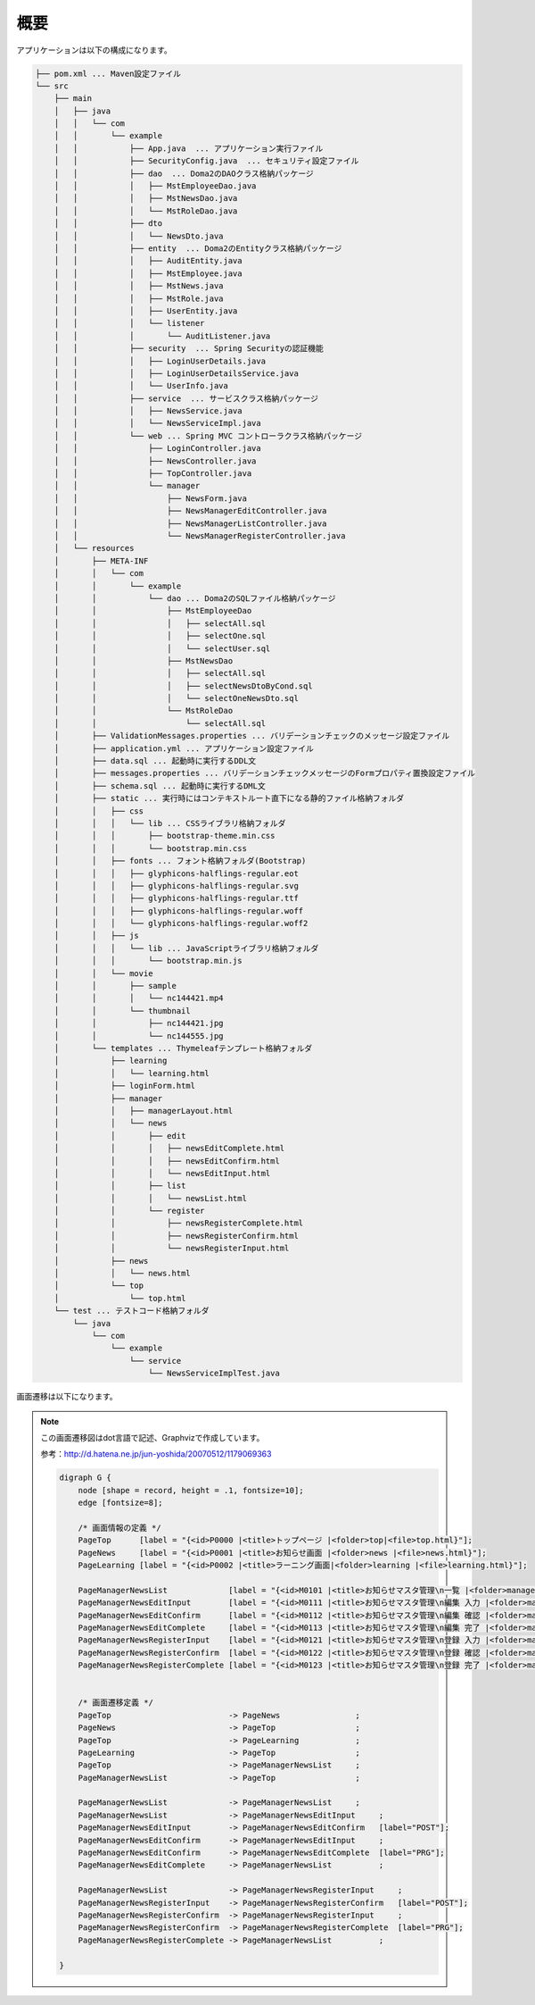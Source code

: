 概要
===================

アプリケーションは以下の構成になります。

.. code-block:: console

    ├── pom.xml ... Maven設定ファイル
    └── src
        ├── main
        │   ├── java
        │   │   └── com
        │   │       └── example
        │   │           ├── App.java  ... アプリケーション実行ファイル
        │   │           ├── SecurityConfig.java  ... セキュリティ設定ファイル
        │   │           ├── dao  ... Doma2のDAOクラス格納パッケージ
        │   │           │   ├── MstEmployeeDao.java
        │   │           │   ├── MstNewsDao.java
        │   │           │   └── MstRoleDao.java
        │   │           ├── dto
        │   │           │   └── NewsDto.java
        │   │           ├── entity  ... Doma2のEntityクラス格納パッケージ
        │   │           │   ├── AuditEntity.java
        │   │           │   ├── MstEmployee.java
        │   │           │   ├── MstNews.java
        │   │           │   ├── MstRole.java
        │   │           │   ├── UserEntity.java
        │   │           │   └── listener
        │   │           │       └── AuditListener.java
        │   │           ├── security  ... Spring Securityの認証機能
        │   │           │   ├── LoginUserDetails.java
        │   │           │   ├── LoginUserDetailsService.java
        │   │           │   └── UserInfo.java
        │   │           ├── service  ... サービスクラス格納パッケージ
        │   │           │   ├── NewsService.java
        │   │           │   └── NewsServiceImpl.java
        │   │           └── web ... Spring MVC コントローラクラス格納パッケージ
        │   │               ├── LoginController.java
        │   │               ├── NewsController.java
        │   │               ├── TopController.java
        │   │               └── manager
        │   │                   ├── NewsForm.java
        │   │                   ├── NewsManagerEditController.java
        │   │                   ├── NewsManagerListController.java
        │   │                   └── NewsManagerRegisterController.java
        │   └── resources
        │       ├── META-INF
        │       │   └── com
        │       │       └── example
        │       │           └── dao ... Doma2のSQLファイル格納パッケージ
        │       │               ├── MstEmployeeDao
        │       │               │   ├── selectAll.sql
        │       │               │   ├── selectOne.sql
        │       │               │   └── selectUser.sql
        │       │               ├── MstNewsDao
        │       │               │   ├── selectAll.sql
        │       │               │   ├── selectNewsDtoByCond.sql
        │       │               │   └── selectOneNewsDto.sql
        │       │               └── MstRoleDao
        │       │                   └── selectAll.sql
        │       ├── ValidationMessages.properties ... バリデーションチェックのメッセージ設定ファイル
        │       ├── application.yml ... アプリケーション設定ファイル
        │       ├── data.sql ... 起動時に実行するDDL文
        │       ├── messages.properties ... バリデーションチェックメッセージのFormプロパティ置換設定ファイル
        │       ├── schema.sql ... 起動時に実行するDML文
        │       ├── static ... 実行時にはコンテキストルート直下になる静的ファイル格納フォルダ
        │       │   ├── css
        │       │   │   └── lib ... CSSライブラリ格納フォルダ
        │       │   │       ├── bootstrap-theme.min.css
        │       │   │       └── bootstrap.min.css
        │       │   ├── fonts ... フォント格納フォルダ(Bootstrap)
        │       │   │   ├── glyphicons-halflings-regular.eot
        │       │   │   ├── glyphicons-halflings-regular.svg
        │       │   │   ├── glyphicons-halflings-regular.ttf
        │       │   │   ├── glyphicons-halflings-regular.woff
        │       │   │   └── glyphicons-halflings-regular.woff2
        │       │   ├── js
        │       │   │   └── lib ... JavaScriptライブラリ格納フォルダ
        │       │   │       └── bootstrap.min.js
        │       │   └── movie
        │       │       ├── sample
        │       │       │   └── nc144421.mp4
        │       │       └── thumbnail
        │       │           ├── nc144421.jpg
        │       │           └── nc144555.jpg
        │       └── templates ... Thymeleafテンプレート格納フォルダ
        │           ├── learning
        │           │   └── learning.html
        │           ├── loginForm.html
        │           ├── manager
        │           │   ├── managerLayout.html
        │           │   └── news
        │           │       ├── edit
        │           │       │   ├── newsEditComplete.html
        │           │       │   ├── newsEditConfirm.html
        │           │       │   └── newsEditInput.html
        │           │       ├── list
        │           │       │   └── newsList.html
        │           │       └── register
        │           │           ├── newsRegisterComplete.html
        │           │           ├── newsRegisterConfirm.html
        │           │           └── newsRegisterInput.html
        │           ├── news
        │           │   └── news.html
        │           └── top
        │               └── top.html
        └── test ... テストコード格納フォルダ
            └── java
                └── com
                    └── example
                        └── service
                            └── NewsServiceImplTest.java

画面遷移は以下になります。

.. figure:: ./images/summary/springboot-doma.png

.. note::
    この画面遷移図はdot言語で記述、Graphvizで作成しています。

    参考：http://d.hatena.ne.jp/jun-yoshida/20070512/1179069363

    .. code-block:: dot

        digraph G {
            node [shape = record, height = .1, fontsize=10];
            edge [fontsize=8];

            /* 画面情報の定義 */
            PageTop      [label = "{<id>P0000 |<title>トップページ |<folder>top|<file>top.html}"];
            PageNews     [label = "{<id>P0001 |<title>お知らせ画面 |<folder>news |<file>news.html}"];
            PageLearning [label = "{<id>P0002 |<title>ラーニング画面|<folder>learning |<file>learning.html}"];

            PageManagerNewsList             [label = "{<id>M0101 |<title>お知らせマスタ管理\n一覧 |<folder>manager/news/list|<file>newsList.html}"];
            PageManagerNewsEditInput        [label = "{<id>M0111 |<title>お知らせマスタ管理\n編集 入力 |<folder>manager/news/edit|<file>newsEditInput.html}"];
            PageManagerNewsEditConfirm      [label = "{<id>M0112 |<title>お知らせマスタ管理\n編集 確認 |<folder>manager/news/edit|<file>newsEditConfirm.html}"];
            PageManagerNewsEditComplete     [label = "{<id>M0113 |<title>お知らせマスタ管理\n編集 完了 |<folder>manager/news/edit|<file>newsEditComplete.html}"];
            PageManagerNewsRegisterInput    [label = "{<id>M0121 |<title>お知らせマスタ管理\n登録 入力 |<folder>manager/news/register|<file>newsRegisterInput.html}"];
            PageManagerNewsRegisterConfirm  [label = "{<id>M0122 |<title>お知らせマスタ管理\n登録 確認 |<folder>manager/news/register|<file>newsRegisterConfirm.html}"];
            PageManagerNewsRegisterComplete [label = "{<id>M0123 |<title>お知らせマスタ管理\n登録 完了 |<folder>manager/news/register|<file>newsRegisterComplete.html}"];


            /* 画面遷移定義 */
            PageTop                         -> PageNews                ;
            PageNews                        -> PageTop                 ;
            PageTop                         -> PageLearning            ;
            PageLearning                    -> PageTop                 ;
            PageTop                         -> PageManagerNewsList     ;
            PageManagerNewsList             -> PageTop                 ;

            PageManagerNewsList             -> PageManagerNewsList     ;
            PageManagerNewsList             -> PageManagerNewsEditInput     ;
            PageManagerNewsEditInput        -> PageManagerNewsEditConfirm   [label="POST"];
            PageManagerNewsEditConfirm      -> PageManagerNewsEditInput     ;
            PageManagerNewsEditConfirm      -> PageManagerNewsEditComplete  [label="PRG"];
            PageManagerNewsEditComplete     -> PageManagerNewsList          ;

            PageManagerNewsList             -> PageManagerNewsRegisterInput     ;
            PageManagerNewsRegisterInput    -> PageManagerNewsRegisterConfirm   [label="POST"];
            PageManagerNewsRegisterConfirm  -> PageManagerNewsRegisterInput     ;
            PageManagerNewsRegisterConfirm  -> PageManagerNewsRegisterComplete  [label="PRG"];
            PageManagerNewsRegisterComplete -> PageManagerNewsList          ;

        }


